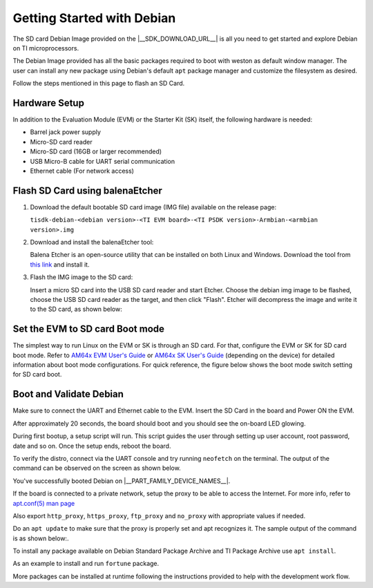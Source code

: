 .. _overview-getting-started:

***************************
Getting Started with Debian
***************************

The SD card Debian Image provided on the |__SDK_DOWNLOAD_URL__| is all you need to get started and explore
Debian on TI microprocessors.

The Debian Image provided has all the basic packages required to boot with weston as default window manager.
The user can install any new package using Debian's default ``apt`` package manager and customize the
filesystem as desired.

Follow the steps mentioned in this page to flash an SD Card.

Hardware Setup
--------------

In addition to the Evaluation Module (EVM) or the Starter Kit (SK) itself, the following hardware is needed:

-  Barrel jack power supply
-  Micro-SD card reader
-  Micro-SD card (16GB or larger recommended)
-  USB Micro-B cable for UART serial communication
-  Ethernet cable (For network access)

.. _processor-sdk-debian-create-sd-card:

Flash SD Card using balenaEtcher
--------------------------------

#. Download the default bootable SD card image (IMG file) available on the release page:

   ``tisdk-debian-<debian version>-<TI EVM board>-<TI PSDK version>-Armbian-<armbian version>.img``

#. Download and install the balenaEtcher tool:

   Balena Etcher is an open-source utility that can be installed on both Linux and Windows.
   Download the tool from `this link <https://www.balena.io/etcher/>`__ and install it.

#. Flash the IMG image to the SD card:

   Insert a micro SD card into the USB SD card reader and start Etcher. Choose the debian img
   image to be flashed, choose the USB SD card reader as the target, and then click "Flash".
   Etcher will decompress the image and write it to the SD card, as shown below:

   .. image:: /images/balena_etcher.png

Set the EVM to SD card Boot mode
--------------------------------
The simplest way to run Linux on the EVM or SK is through an SD card. For that, configure the EVM or SK for SD card boot mode. Refer to
`AM64x EVM User's Guide <https://www.ti.com/tool/TMDS64EVM>`__ or `AM64x SK User's Guide <https://www.ti.com/tool/SK-AM64B>`__ (depending on the device)
for detailed information about boot mode configurations. For quick reference, the figure below shows the boot mode switch setting for SD card boot.

.. image:: /images/AM64x_SD_boot.jpg

Boot and Validate Debian
------------------------
Make sure to connect the UART and Ethernet cable to the EVM. Insert the SD Card in the board and Power ON the EVM.

After approximately 20 seconds, the board should boot and you should see the on-board LED glowing.

During first bootup, a setup script will run. This script guides the user through setting up user account, root password, date and so on.
Once the setup ends, reboot the board.

To verify the distro, connect via the UART console and try running ``neofetch`` on the terminal. The output of the command can be observed on the screen as shown below.

.. image:: /images/debian_neofetch.png

You've successfully booted Debian on |__PART_FAMILY_DEVICE_NAMES__|.

If the board is connected to a private network, setup the proxy to be able to access the Internet.
For more info, refer to `apt.conf(5) man page <https://manpages.debian.org/trixie/apt/apt.conf.5.en.html>`__

Also export ``http_proxy``, ``https_proxy``, ``ftp_proxy`` and ``no_proxy`` with appropriate values if needed.

Do an ``apt update`` to make sure that the proxy is properly set and apt recognizes it. The sample output of the command is as shown below:.

.. image:: /images/debian_apt_update.png

To install any package available on Debian Standard Package Archive and TI Package Archive use ``apt install``.

As an example to install and run ``fortune`` package.

.. image:: /images/debian_apt_install.png

More packages can be installed at runtime following the instructions provided to help with the development work flow.

